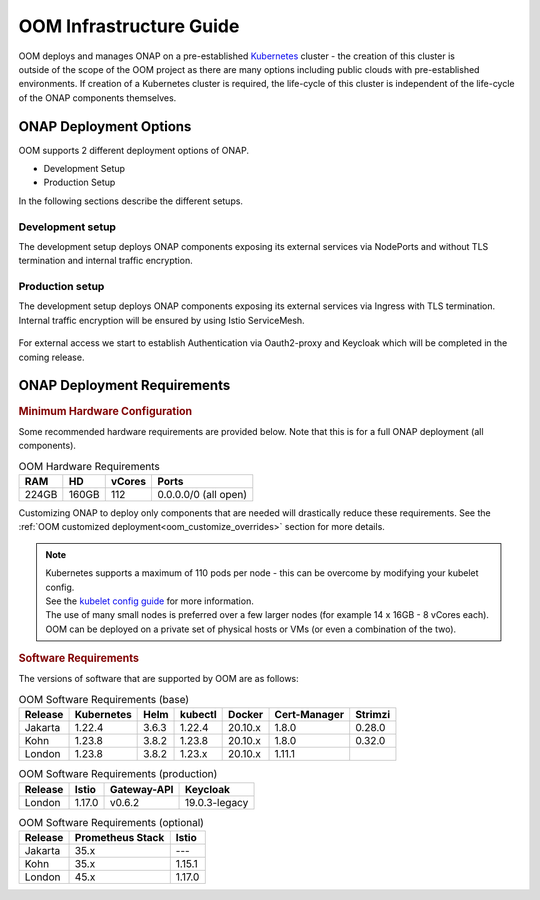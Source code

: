 .. This work is licensed under a Creative Commons Attribution 4.0
.. International License.
.. http://creativecommons.org/licenses/by/4.0
.. Copyright (C) 2022 Nordix Foundation

.. Links
.. _Kubernetes: https://kubernetes.io/
.. _Kubernetes best practices: https://kubernetes.io/docs/setup/best-practices/cluster-large/
.. _kubelet config guide: https://kubernetes.io/docs/reference/command-line-tools-reference/kubelet/

.. _oom_infra_setup_guide:

OOM Infrastructure Guide
########################

.. figure:: ../../resources/images/oom_logo/oomLogoV2-medium.png
   :align: right

OOM deploys and manages ONAP on a pre-established Kubernetes_ cluster - the
creation of this cluster is outside of the scope of the OOM project as there
are many options including public clouds with pre-established environments.
If creation of a Kubernetes cluster is required, the life-cycle of this
cluster is independent of the life-cycle of the ONAP components themselves.

ONAP Deployment Options
=======================

OOM supports 2 different deployment options of ONAP.

- Development Setup
- Production Setup

In the following sections describe the different setups.

Development setup
-----------------

The development setup deploys ONAP components exposing its external services
via NodePorts and without TLS termination and internal traffic encryption.

Production setup
----------------

The development setup deploys ONAP components exposing its external services
via Ingress with TLS termination.
Internal traffic encryption will be ensured by using Istio ServiceMesh.

.. figure:: ../../resources/images/servicemesh/ServiceMesh.png
   :align: center

For external access we start to establish Authentication via Oauth2-proxy
and Keycloak which will be completed in the coming release.

ONAP Deployment Requirements
============================

.. rubric::  Minimum Hardware Configuration

Some recommended hardware requirements are provided below. Note that this is for a
full ONAP deployment (all components).

.. table:: OOM Hardware Requirements

  =====  =====  ======  ====================
  RAM    HD     vCores  Ports
  =====  =====  ======  ====================
  224GB  160GB  112     0.0.0.0/0 (all open)
  =====  =====  ======  ====================

Customizing ONAP to deploy only components that are needed will drastically reduce these requirements.
See the :ref:`OOM customized deployment<oom_customize_overrides>` section for more details.

.. note::
    | Kubernetes supports a maximum of 110 pods per node - this can be overcome by modifying your kubelet config.
    | See the `kubelet config guide`_ for more information.

    | The use of many small nodes is preferred over a few larger nodes (for example 14 x 16GB - 8 vCores each).

    | OOM can be deployed on a private set of physical hosts or VMs (or even a combination of the two).

.. rubric:: Software Requirements

The versions of software that are supported by OOM are as follows:

.. _versions_table:

.. table:: OOM Software Requirements (base)

  ==============     ===========  =======  ========  ========  ============  =======
  Release            Kubernetes   Helm     kubectl   Docker    Cert-Manager  Strimzi
  ==============     ===========  =======  ========  ========  ============  =======
  Jakarta            1.22.4       3.6.3    1.22.4    20.10.x   1.8.0         0.28.0
  Kohn               1.23.8       3.8.2    1.23.8    20.10.x   1.8.0         0.32.0
  London             1.23.8       3.8.2    1.23.x    20.10.x   1.11.1
  ==============     ===========  =======  ========  ========  ============  =======

.. table:: OOM Software Requirements (production)

  ==============     ======  ============ ==============
  Release            Istio   Gateway-API  Keycloak
  ==============     ======  ============ ==============
  London             1.17.0  v0.6.2       19.0.3-legacy
  ==============     ======  ============ ==============

.. table:: OOM Software Requirements (optional)

  ==============     =================  ======
  Release            Prometheus Stack   Istio
  ==============     =================  ======
  Jakarta            35.x               ---
  Kohn               35.x               1.15.1
  London             45.x               1.17.0
  ==============     =================  ======

..
.. toctree : :
..  :hidden:
..
..  oom_base_config_setup.rst
..  oom_base_optional_addons.rst
..  oom_setup_ingress_controller.rst
